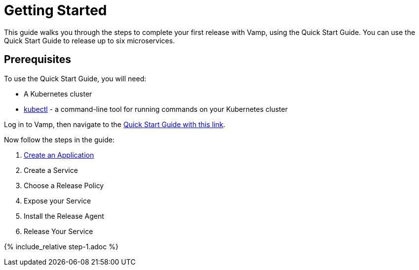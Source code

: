 = Getting Started
:page-layout: classic-docs
:page-liquid:

This guide walks you through the steps to complete your first release with Vamp, using the Quick Start Guide. You can use the Quick Start Guide to release up to six microservices.

== Prerequisites

To use the Quick Start Guide, you will need:

* A Kubernetes cluster
* https://kubernetes.io/docs/tasks/tools/[kubectl] - a command-line tool for running commands on your Kubernetes cluster

Log in to Vamp, then navigate to the https://vamp.cloud/6/quickstart[Quick Start Guide with this link].

Now follow the steps in the guide:

. <<./step-1#,Create an Application>>
. Create a Service
. Choose a Release Policy
. Expose your Service
. Install the Release Agent
. Release Your Service

{% include_relative step-1.adoc %}